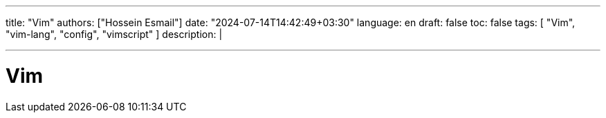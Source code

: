 ---
title: "Vim"
authors: ["Hossein Esmail"]
date: "2024-07-14T14:42:49+03:30"
language: en
draft: false
toc: false
tags: [ "Vim", "vim-lang", "config", "vimscript" ]
description: |
   
---

= Vim


